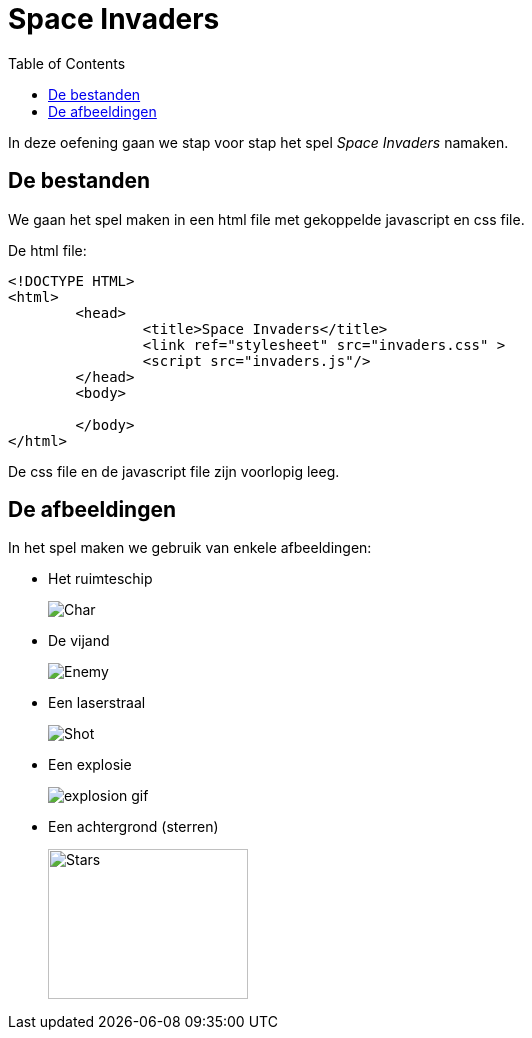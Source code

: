 :lib: pass:quotes[_library_]
:libs: pass:quotes[_libraries_]
:j: Java
:fs: functies
:f: functie
:m: method
:icons: font
:source-highlighter: rouge
:am: Access Modifier

//ifdef::env-github[]
:tip-caption: :bulb:
:note-caption: :information_source:
:important-caption: :heavy_exclamation_mark:
:caution-caption: :fire:
:warning-caption: :warning:
//endif::[]

= Space Invaders
//Author Mark Nuyts
//v0.1
:toc: left
:toclevels: 4

In deze oefening gaan we stap voor stap het spel __Space Invaders__ namaken.

== De bestanden

We gaan het spel maken in een html file met gekoppelde javascript en css file.

De html file:

[source,html]
----
<!DOCTYPE HTML>
<html>
	<head>
		<title>Space Invaders</title>
		<link ref="stylesheet" src="invaders.css" >
		<script src="invaders.js"/>
	</head>
	<body>
	
	</body>
</html>
----

De css file en de javascript file zijn voorlopig leeg.

== De afbeeldingen

In het spel maken we gebruik van enkele afbeeldingen:

* Het ruimteschip
+
image::Char.png[]
+
* De vijand
+
image::Enemy.png[]
+
* Een laserstraal
+
image::Shot.png[]
+
* Een explosie
+
image::explosion-gif.gif[]
+
* Een achtergrond (sterren)
+
image::stars.jpg[Stars,200,150]


